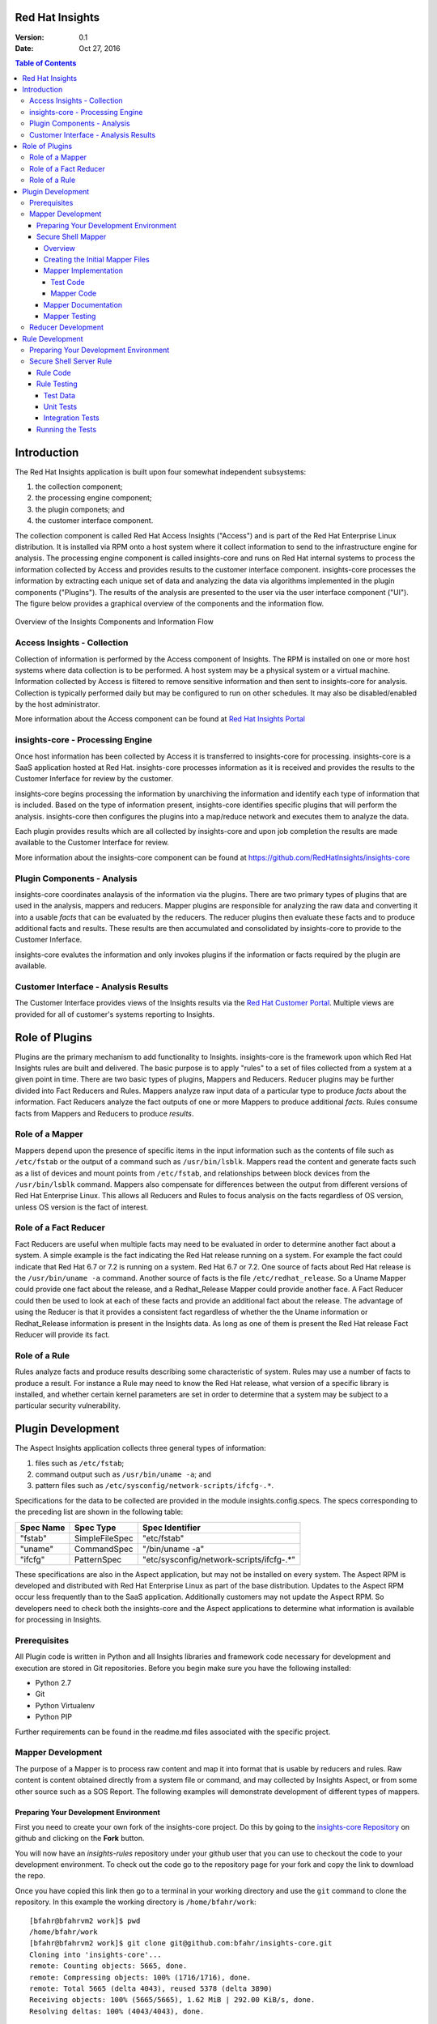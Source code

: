 ################
Red Hat Insights
################

:Version: 0.1
:Date: Oct 27, 2016

.. contents:: Table of Contents
    :depth: 6

############
Introduction
############

The Red Hat Insights application is built upon four somewhat independent
subsystems:

#. the collection component;
#. the processing engine component;
#. the plugin componets; and
#. the customer interface component.

The collection component is called Red Hat Access Insights ("Access") and is part
of the
Red Hat Enterprise Linux distribution.  It is installed via RPM onto a host
system where it collect information to send to the infrastructure engine for
analysis.  The processing engine component is called insights-core and runs on Red Hat
internal systems to process the information collected by Access and provides
results to the customer interface component.  insights-core processes the information
by extracting each unique set of data and analyzing the data via algorithms
implemented in the plugin components ("Plugins").  The results of the analysis
are presented to the user via the user interface component ("UI").  The figure
below provides a graphical overview of the components and the information flow.

.. figure:: insights_overview.png
   :alt: Insights Overview

Overview of the Insights Components and Information Flow

****************************
Access Insights - Collection
****************************

Collection of information is performed by the Access component of Insights.
The RPM is installed on one or more host systems where data collection is to
be performed. A host system may be a physical system or a virtual machine.
Information collected by Access is filtered to remove sensitive information
and then sent to insights-core for analysis.  Collection is typically performed
daily but may be configured to run on other schedules.  It may also be
disabled/enabled by the host administrator.

.. todo:: TODO: Include info about archives for Satellite and virtual machines.

.. todo:: TODO: Include info about types of data collected, for example the spec
   types such as command spec, filespec, etc.

More information about the
Access component can be found at `Red Hat Insights Portal`_

*********************************
insights-core - Processing Engine
*********************************

Once host information has been collected by Access it is transferred to
insights-core for processing.  insights-core is a SaaS application hosted at Red Hat.
insights-core processes information as it is received and provides the results
to the Customer Inferface for review by the customer.

insights-core begins processing the information by unarchiving the information
and identify each type of information that is included.  Based on the
type of information present, insights-core identifies specific plugins that
will perform the analysis. insights-core then configures the plugins into a
map/reduce network and executes them to analyze the data.

Each plugin provides results which are all collected by insights-core and
upon job completion the results are made available to the Customer
Interface for review.

More information about the insights-core component can be found at
https://github.com/RedHatInsights/insights-core

****************************
Plugin Components - Analysis
****************************

insights-core coordinates analaysis of the information via the plugins. There
are two primary types of plugins that are used in the analysis, mappers
and reducers.  Mapper plugins are responsible for analyzing the raw data
and converting it into a usable *facts* that can be evaluated by the
reducers.  The reducer plugins then evaluate these facts and to produce
additional facts and results.  These results are then accumulated and
consolidated by insights-core to provide to the Customer Inferface.

insights-core evalutes the information and only invokes plugins if the
information or facts required by the plugin are available.

*************************************
Customer Interface - Analysis Results
*************************************

The Customer Interface provides views of the Insights results via the
`Red Hat Customer Portal`_. Multiple views are provided for all
of customer's systems reporting to Insights.


###############
Role of Plugins
###############

Plugins are the primary mechanism to add functionality to Insights.
insights-core is the framework upon which Red Hat Insights rules are built and
delivered.  The basic purpose is to apply "rules" to a set of files collected
from a system at a given point in time. There are two basic types of plugins,
Mappers and Reducers.  Reducer plugins may be further divided into Fact
Reducers and Rules.  Mappers analyze raw input data of a particular type
to produce *facts* about the information.  Fact Reducers analyze the
fact outputs of one or more Mappers to produce additional *facts*.
Rules consume facts from Mappers and Reducers to produce *results*.

****************
Role of a Mapper
****************

Mappers depend upon the presence of specific items in the input
information such as the contents of file such as ``/etc/fstab`` or
the output of a command such as ``/usr/bin/lsblk``.  Mappers read
the content and generate facts such as a list of devices and
mount points from ``/etc/fstab``, and relationships between
block devices from the ``/usr/bin/lsblk`` command. Mappers
also compensate for differences between the output from
different versions of Red Hat Enterprise Linux.  This allows
all Reducers and Rules to focus analysis on the facts regardless
of OS version, unless OS version is the fact of interest.

**********************
Role of a Fact Reducer
**********************

Fact Reducers are useful when multiple facts may need to be evaluated
in order to determine another fact about a system.  A simple example is
the fact indicating the Red Hat release running on a system. For example
the fact could indicate that Red Hat 6.7 or 7.2 is running on a system.
Red Hat 6.7 or 7.2. One
source of facts about Red Hat release is the ``/usr/bin/uname -a``
command.  Another source of facts is the file ``/etc/redhat_release``.
So a Uname Mapper could provide one fact about the release, and a
Redhat_Release Mapper could provide another face.  A Fact Reducer
could then be used to look at each of these facts and provide
an additional fact about the release.  The advantage of using
the Reducer is that it provides a consistent fact regardless of
whether the the Uname information or Redhat_Release information
is present in the Insights data.  As long as one of them is present
the Red Hat release Fact Reducer will provide its fact.

**************
Role of a Rule
**************

Rules analyze facts and produce results describing some
characteristic of system.  Rules may use a number of facts
to produce a result.  For instance a Rule may need to know
the Red Hat release, what version of a specific library is
installed,
and whether certain kernel parameters are set in order to determine
that a system may be subject to a particular security vulnerability.

##################
Plugin Development
##################

The Aspect Insights application collects three general types of
information:

1. files such as ``/etc/fstab``;
2. command output such as ``/usr/bin/uname -a``; and
3. pattern files such as ``/etc/sysconfig/network-scripts/ifcfg-.*``.

Specifications for the data to be collected are provided in the module
insights.config.specs.  The specs corresponding to the preceding list
are shown in the following table:

=========  ==============  ========================================
Spec Name  Spec Type       Spec Identifier
=========  ==============  ========================================
"fstab"    SimpleFileSpec  "etc/fstab"
"uname"    CommandSpec     "/bin/uname -a"
"ifcfg"    PatternSpec     "etc/sysconfig/network-scripts/ifcfg-.*"
=========  ==============  ========================================

These specifications are also in the Aspect application, but may not
be installed on every system.  The Aspect RPM is developed and
distributed with Red Hat Enterprise Linux as part of the base distribution.
Updates to the Aspect RPM occur less frequently than to the SaaS application.
Additionally customers may not update the Aspect RPM. So developers need to
check both the insights-core and the Aspect applications to determine what information
is available for processing in Insights.

*************
Prerequisites
*************

All Plugin code is written in Python and all Insights libraries
and framework code necessary for development and execution are
stored in Git repositories.  Before you begin make sure you have
the following installed:

* Python 2.7
* Git
* Python Virtualenv
* Python PIP

Further requirements can be found in the readme.md files associated with the
specific project.

******************
Mapper Development
******************

The purpose of a Mapper is to process raw content and map it
into format that is usable by reducers and rules.  Raw content
is content obtained directly from a system file or command, and
may collected by Insights Aspect, or from some other source such
as a SOS Report.  The following examples will demonstrate development of
different types of mappers.

Preparing Your Development Environment
======================================

First you need to create your own fork of the insights-core project.  Do this by
going to the `insights-core Repository`_ on github and clicking on the
**Fork** button.

You will now have an *insights-rules* repository under your github user that
you can use to checkout the code to your development environment.  To check
out the code go to the repository page for your fork and copy the link to
download the repo.

Once you have copied this link then go to a terminal in your working directory
and use the ``git`` command to clone the repository.  In this example the
working directory is ``/home/bfahr/work``::

    [bfahr@bfahrvm2 work]$ pwd
    /home/bfahr/work
    [bfahr@bfahrvm2 work]$ git clone git@github.com:bfahr/insights-core.git
    Cloning into 'insights-core'...
    remote: Counting objects: 5665, done.
    remote: Compressing objects: 100% (1716/1716), done.
    remote: Total 5665 (delta 4043), reused 5378 (delta 3890)
    Receiving objects: 100% (5665/5665), 1.62 MiB | 292.00 KiB/s, done.
    Resolving deltas: 100% (4043/4043), done.

Next you need to follow the steps documented in the file ``insights-core/readme.md``
to create a virtual environment and set it up for development::

    [bfahr@bfahrvm2 work]$ cd insights-core
    [bfahr@bfahrvm2 insights-core]$ virtualenv .
    New python executable in ./bin/python
    Installing Setuptools..................................................done.
    Installing Pip....................................................done.
    [bfahr@bfahrvm2 insights-core]$ source bin/activate
    (insights-core)[bfahr@bfahrvm2 insights-core]$ pip install -e .[develop]

Once these steps have been completed you will have a complete development
environment for mappers and reducers.  You can confirm that everything is setup
correctly by running the tests, ``py.test``.  Your results should look
something like this::

    (insights-core)[bfahr@bfahrvm2 insights-core]$ py.test
    ======================== test session starts =============================
    platform linux2 -- Python 2.7.5, pytest-3.0.3, py-1.4.31, pluggy-0.4.0
    rootdir: /home/bfahr/work/insights-core, inifile: setup.cfg
    plugins: cov-2.4.0
    collected 414 items

    insights/console/tests/test_package_installed_package.py ......
    [leaving out a long list of test names]
    insights/web/tests/test_urls.py .
    ====================== short test summary info ===========================
    XFAIL insights/mappers/tests/test_installed_rpms.py::test_max_min_kernel
      Incorrect implementation

    =============== 413 passed, 1 xfailed in 3.81 seconds ====================

Your development environment is now ready to begin development and you may move
on to the next section.  If you had problems with any of these steps then
double check that you have completed all of the steps in order and if it still
doesn't work, open a `Github issue <https://github.com/RedHatInsights/insights-core/issues/new>`_.

Secure Shell Mapper
===================

Overview
--------

Secure Shell or ``ssh`` ("SSH") is a commonly used tool to access and interact
with remote systems.  SSH server is configured on a system using the
``/etc/sshd_conf`` file.  Red Hat Enterprise Linux utilizes OpenSSH and the
documentation for the ``/etc/sshd_conf`` file is located
`here <http://man.openbsd.org/sshd_config>`_.

.. _sample-sshd-input:

Here is a portion of the configuration file showing the syntax::

    #	$OpenBSD: sshd_config,v 1.93 2014/01/10 05:59:19 djm Exp $

    Port 22
    #AddressFamily any
    ListenAddress 10.110.0.1
    #ListenAddress ::

    # The default requires explicit activation of protocol 1
    #Protocol 2

Many lines begin with a ``#`` indicating comments, and blank lines are used
to aid readability.  The important lines have a configuration keyword followed
by space and then a configuration value.  So in the mapper we want to make sure
we capture the important lines and ignore the comments and blank lines.

Creating the Initial Mapper Files
---------------------------------

First we need to create the mapper file.  Mapper files are implemented in modules.
The module should be limited to one type of applications.  In this case we are
working with ``ssh`` applications so we will create an ``ssh`` module.  Create
the module file ``insights/mappers/ssh.py`` in the mappers directory::

    $ touch insights/mappers/ssh.py

Now edit the file and create the mapper skeleton:

.. code-block:: python
    :linenos:

    from .. import Mapper, mapper


    @mapper('sshd_config')
    class SshDConfig(Mapper):

        def parse_content(content):
            pass

We start by importing the ``Mapper`` class and the ``mapper`` decorator.  Our
mapper will inherit from the ``Mapper`` class and it will be associated with
the ``sshd_config`` input data using the ``mapper`` decorator. Finally we
need to implement the ``parse_content`` subroutine which is required to parse
store the input data in our class.  The base class ``Mapper`` implements a
constructor that will invoke our ``parse_content`` method when the class
is created.

.. note:: The ``from .. import`` here is equivalent to
       ``from insights.mappers import`` and is implemented by some *magic*
       code elsewhere to help minimize changes to all mappers if the project
       name changes.

Next we'll create the mapper test file ``insights/mappers/tests/test_ssh.py``
as a skeleton that will aid in the mapper development process:

.. code-block:: python
    :linenos:

    from insights.mappers.ssh import SshDConfig


    def test_sshd_config():
        pass

Once you have created and saved both of these files and we'll run the test
to make sure everything is setup correctly:

.. code-block:: bash
    :linenos:

    (insights-core)[bfahr@bfahrvm2 insights-core]$ py.test -k test_ssh
    ================== test session starts ========================
    platform linux2 -- Python 2.7.5, pytest-3.0.3, py-1.4.31, pluggy-0.4.0
    rootdir: /home/bfahr/work/insights-core, inifile: setup.cfg
    plugins: cov-2.4.0
    collected 415 items
    
    insights/mappers/tests/test_ssh.py .
    
    ================== 414 tests deselected =======================
    ========= 1 passed, 414 deselected in 0.46 seconds ============
    
When you invoke ``py.test`` with the ``-k`` option it will only run tests
which match the filter, in this case tests that match *test_ssh*.  So our
test passed as expected.

.. hint:: You may sometimes see a message that ``py.test`` cannot be found,
       or see some other related message that doesn't make sense. The first
       think to check is that you have activated your virtual environment by
       executing the command ``source bin/activate`` from the root directory
       of your project.  You prompt should change to include ``(insights-core)`` if
       your virtual enviroment is activated. You can deactivate the virtual
       environment by typing ``deactivate``. You can find more information
       about virtual environments here: 
       http://docs.python-guide.org/en/latest/dev/virtualenvs/

Mapper Implementation
---------------------

Typically mapper and reducer development is driven by rules that need facts
generated by the mappers and redcucers.  Regardless of the specific
requirements, it is important (1) to implement basic functionality by getting
the raw data into a usable format, and (2) to not overdo the implementation
because we can't anticipate every use of the mapper output.  In our example
we will eventually be implementing the rules that will warn us about systems
that are not configured properly. Initially
our mapper implementation will parsing the input data into
key/value pairs.  We may later discover that we can optimize rules by moving
duplicate or complex processing into the mapper.

Test Code
^^^^^^^^^

Referring back to our :ref:`sample SSHD input <sample-sshd-input>` we will
start by creating a test for the output that we want from our mapper:

.. code-block:: python
   :linenos:

   from insights.mappers.ssh import SshDConfig
   from insights.tests import context_wrap

   SSHD_CONFIG_INPUT = """
   #	$OpenBSD: sshd_config,v 1.93 2014/01/10 05:59:19 djm Exp $

   Port 22
   #AddressFamily any
   ListenAddress 10.110.0.1
   Port 22
   ListenAddress 10.110.1.1
   #ListenAddress ::

   # The default requires explicit activation of protocol 1
   #Protocol 2
   Protocol 1
   """.strip()


   def test_sshd_config():
       sshd_config = SshDConfig(context_wrap(SSHD_CONFIG_INPUT))
       assert sshd_config is not None
       assert 'Port' in sshd_config
       assert 'PORT' in sshd_config
       assert sshd_config['port'] == ['22', '22']
       assert 'ListenAddress' in sshd_config
       assert sshd_config['ListenAddress'] == ['10.110.0.1', '10.110.0.1']
       assert sshd_config['Protocol'] == ['1']
       assert 'AddressFamily' not in sshd_config
       ports = [l for l in sshd_config if l.keyword == 'Port']
       assert len(ports) == 2
       assert ports[0].value == '22'


First we added an import for the helper function ``context_wrap`` which we'll
use to put our input data into a ``Context`` object to pass to our class
constructor:

.. code-block:: python
   :linenos:
   :emphasize-lines: 2

   from insights.mappers.ssh import SshDConfig
   from insights.tests import context_wrap

Next we include the sample data that will be used for the test.  Use of the
``strip()`` function ensures that all whitespace at the beginning and end
of the data are removed:

.. code-block:: python
   :linenos:
   :lineno-start: 4

   SSHD_CONFIG_INPUT = """
   #	$OpenBSD: sshd_config,v 1.93 2014/01/10 05:59:19 djm Exp $

   Port 22
   #AddressFamily any
   ListenAddress 10.110.0.1
   Port 22
   ListenAddress 10.110.1.1
   #ListenAddress ::

   # The default requires explicit activation of protocol 1
   #Protocol 2
   Protocol 1
   """.strip()

Next, to the body of the test, we add code to create an instance of our
mapper class:


.. code-block:: python
   :linenos:
   :lineno-start: 31
   :emphasize-lines: 2

   def test_sshd_config():
       sshd_config = SshDConfig(context_wrap(SSHD_CONFIG_INPUT))


Finally we add our tests using the attributes that we want to be able to
access in our rules.  First a assumptions about the data:

#. some keywords may be present more than once in the config file
#. we want to access keywords in a case insensitive way
#. order of the keywords matter
#. we are not trying to validate the configration file so we won't parse the
   values or analyze sequence of keywords

Now here are the tests:

.. code-block:: python
   :linenos:
   :lineno-start: 33

       assert sshd_config is not None
       assert 'Port' in sshd_config
       assert 'PORT' in sshd_config
       assert sshd_config['port'] == ['22', '22']
       assert 'ListenAddress' in sshd_config
       assert sshd_config['ListenAddress'] == ['10.110.0.1', '10.110.0.1']
       assert sshd_config['Protocol'] == ['1']
       assert 'AddressFamily' not in sshd_config
       ports = [l for l in sshd_config if l.keyword == 'Port']
       assert len(ports) == 2
       assert ports[0].value == '22'

Our tests assume that we want to know whether a particular keyword is present,
regardless of character case used in the keyword, and we want to know the
values of the keyword if present. We don't want
our rules to have to assume any particular case of characters in keywords
so we can make it easy by performing case insensitive compares and assuming
all lowercase for access.  This may not always work, but in this example
it is a safe assumption.

Mapper Code
^^^^^^^^^^^

The subroutine ``parse_content`` is responsible for parsing the input data and
storing the results in class attributes.  You may choose the attributes that
are necessary for your mapper, there are no requirements to use specific names
or types.  Some general recommendations for mapper class implementation are:

* Choose attributes that make sense for use by actual rules, or how you
  anticipate rules to use the information. If rules need to iterate over
  the information then a ``list`` might be best, or if rules could access
  via keywords then ``dict`` might be better.
* Choose attribute types that are not so complex they cannot be easily
  understood or serialized.  Unless you know you need something complex
  keep it simple.
* Use the ``@property`` decorator to create readonly getters and simplify
  access to information.

Now we need to implement the mapper that will satisify our tests.

.. code-block:: python
   :linenos:

    from collections import namedtuple
    from .. import Mapper, mapper, get_active_lines


    @mapper('sshd_config')
    class SshDConfig(Mapper):

        KeyValue = namedtuple('KeyValue', ['keyword', 'value', 'kw_lower'])

        def parse_content(self, content):
            self.lines = []
            for line in get_active_lines(content):
                kw, val = line.split(None, 1)
                self.lines.append(self.KeyValue(kw.strip(), val.strip(), kw.lower().strip()))
            self.keywords = set([k.kw_lower for k in self.lines])

        def __contains__(self, keyword):
            return keyword.lower() in self.keywords

        def __iter__(self):
            for line in self.lines:
                yield line

        def __getitem__(self, keyword):
            kw = keyword.lower()
            if kw in self.keywords:
                return [kv.value for kv in self.lines if kv.kw_lower == kw]

We added an imports to our skeleton to utilize ``get_active_lines()`` and
``namedtuples``. ``get_active_lines()`` is one of the many helper methods
that you can find in ``insights/mappers/__init__.py``, ``insights/core/__init__.py``,
and ``insights/util/__init__.py``.  ``get_active_lines()`` will remove all
blank lines and comments from the input which simplifies your mappers
parsing logic.

.. code-block:: python
   :linenos:

    from collections import namedtuple
    from .. import Mapper, mapper, get_active_lines

We can use ``namedtuples`` to help simplify access to the information we
are storing in our mapper by creating a namedtuple with the named attributes
``keyword``, ``value``, and ``kw_lower`` where *kw_lower* is the lowercase
version of the *keyword*.

.. code-block:: python
   :linenos:
   :lineno-start: 8

        KeyValue = namedtuple('KeyValue', ['keyword', 'value', 'kw_lower'])

In this particular mapper we have chosen to store all lines (``self.lines``)
as ``KeyValue`` named tuples since we don't know what future rules might.
We are also storing the ``set`` of lowercase keywords (``self.keywords``)
to make it easier to
determine if a keyword is present in the data.  The values are left
unparsed as we don't know how a rule might need to evaluate them.

.. code-block:: python
   :linenos:
   :lineno-start: 10

        def parse_content(self, content):
            self.lines = []
            for line in get_active_lines(content):
                kw, val = line.split(None, 1)
                self.lines.append(self.KeyValue(kw.strip(), val.strip(), kw.lower().strip()))
            self.keywords = set([k.kw_lower for k in self.lines])

Finally we implement some "dunder" methods to simplify use of the class.
``__contains__`` enables the ``in`` operator for keyword checking.  
``__iter__`` enables iteration over the contents of ``self.lines``. And
``__getitem__`` enables access to all values of a keyword.

.. code-block:: python
   :linenos:
   :lineno-start: 17

        def __contains__(self, keyword):
            return keyword.lower() in self.keywords

        def __iter__(self):
            for line in self.lines:
                yield line

        def __getitem__(self, keyword):
            kw = keyword.lower()
            if kw in self.keywords:
                return [kv.value for kv in self.lines if kv.kw_lower == kw]

We now have a complete implementation of our mapper.  It could certainly
perform further analysis of the data and more methods for access, but
it is better keep the mapper simple in the beginning.  Once it is in
use by rules it will be easy to add functionality to the mapper to
allow simplification of the rules.

Mapper Documentation
--------------------

The last step to complete implementation of our mapper is to create
the documentation.  The guidelines and examples for mapper documentation is
provided in the section :doc:`docs_guidelines`.

The following shows our completed mapper including documentation.

.. code-block:: python
   :linenos:

   """
   ssh - Files for configuration of `ssh`
   ======================================

   The ``ssh`` module provides parsing for the ``sshd_config``
   file.  The ``SshDConfig`` class implements the parsing and
   provides a ``list`` of all configuration lines present in
   the file.

   Sample input is provided in the *Examples*.

   Examples:
       >>> sshd_config_input = '''
       ... #	$OpenBSD: sshd_config,v 1.93 2014/01/10 05:59:19 djm Exp $
       ...
       ... Port 22
       ... #AddressFamily any
       ... ListenAddress 10.110.0.1
       ... Port 22
       ... ListenAddress 10.110.1.1
       ... #ListenAddress ::
       ...
       ... # The default requires explicit activation of protocol 1
       ... #Protocol 2
       ... Protocol 1
       ... '''.strip()
       >>> from insights.tests import context_wrap
       >>> shared = {SshDConfig: SshDConfig(context_wrap(sshd_config_input))}
       >>> sshd_config = shared[SshDConfig]
       >>> 'Port' in sshd_config
       True
       >>> 'PORT' in sshd_config
       True
       >>> 'AddressFamily' in sshd_config
       False
       >>> sshd_config['port']
       ['22', '22']
       >>> sshd_config['Protocol']
       ['1']
       >>> [line for line in sshd_config if line.keyword == 'Port']
       [KeyValue(keyword='Port', value='22', kw_lower='port'), KeyValue(keyword='Port', value='22', kw_lower='port')]
       >>> sshd_config.last('ListenAddress')
       '10.110.1.1'
   """
   from collections import namedtuple
   from .. import Mapper, mapper, get_active_lines


   @mapper('sshd_config')
   class SshDConfig(Mapper):
       """Parsing for ``sshd_config`` file.

       Attributes:
           lines (list): List of `KeyValue` namedtupules for each line in
               the configuration file.
           keywords (set): Set of keywords present in the configuration
               file, each keyword has been converted to lowercase.
       """

       KeyValue = namedtuple('KeyValue', ['keyword', 'value', 'kw_lower'])
       """namedtuple: Represent name value pair as a namedtuple with case ."""

       def parse_content(self, content):
           self.lines = []
           for line in get_active_lines(content):
               kw, val = line.split(None, 1)
               self.lines.append(self.KeyValue(kw.strip(), val.strip(), kw.lower().strip()))
           self.keywords = set([k.kw_lower for k in self.lines])

       def __contains__(self, keyword):
           return keyword.lower() in self.keywords

       def __iter__(self):
           for line in self.lines:
               yield line

       def __getitem__(self, keyword):
           kw = keyword.lower()
           if kw in self.keywords:
               return [kv.value for kv in self.lines if kv.kw_lower == kw]

       def last(self, keyword):
           """str: Returns the value of the last keyword found in config."""
           entries = self.__getitem__(keyword)
           if entries:
               return entries[-1]


   if __name__ == '__main__':
       import doctest
       doctest.testmod()

Mapper Testing
--------------

It is important that we ensure our tests will run successfully after any change
to our mapper. We are able to do that in two ways, first by running ``doctest``
to test our *Examples* section of the ``ssh`` module, and second by running
``pytest``.

``doctest`` is implemented by including the following lines in our module::

   if __name__ == '__main__':
       import doctest
       doctest.testmod()

To execute the ``doctest`` use the following command::

    $ python -m insights.mappers.ssh

If no errors are displayed then ``doctest`` was successful. To run
``pytest`` on just the ``ssh`` mapper execute the following command::

    $ py.test -k test_ssh

You should also run all tests by executing the following command::

    $ py.test

Once your tests all run successfully your mapper is complete.

*******************
Reducer Development
*******************

TODO: write this section

################
Rule Development
################

The purpose of a rule is to evaluate various facts and determine one or more
results about a system.  For our example rule we are interested in knowing
whether a system with ``sshd`` is configured according to the following
guidelines::

    # Password based logins are disabled - only public key based logins are allowed.
    AuthenticationMethods publickey

    # LogLevel VERBOSE logs user's key fingerprint on login. Needed to have
    # a clear audit track of which key was using to log in.
    LogLevel VERBOSE

    # Root login is not allowed for auditing reasons. This is because it's
    # difficult to track which process belongs to which root user:
    PermitRootLogin No

    # Use only protocol 2 which is the default.  1 should not be listed
    # Protocol 2

We also want to know what version of OpenSSH we are running if we find any problems.

**************************************
Preparing Your Development Environment
**************************************

The following instructions assume that you have a insights-core development
environment setup and working, and that your rules root dir and insights-core
root dir a subdirs of the same root dir.  First you will need to run
a command that is in your insights-core environment to create a new rules
development developmentdirectory.  The following commands will create a new
``myrules`` project for development of your new rule.  Make sure
you start with your virtual environment set to the insights-core project::

    $ cd insights-core
    $ source bin/activate
    (insights-core) $ cd ..
    (insights-core) $ mkdir myrules
    (insights-core) $ cd myrules
    (insights-core) $ insights-core-scaffold myrules
    (insights-core) $ ls -R
    .:
    conftest.py  myrules  readme.md  setup.cfg  setup.py
    
    ./myrules:
    __init__.py  plugins  tests
    
    ./myrules/plugins:
    __init__.py
    
    ./myrules/tests:
    __init__.py  integration.py

Next you need to bootstrap your development environment to create
a new virtual environment and install all required libraries::

    (insights-core) $ deactivate
    $ python setup.py bootstrap
    running bootstrap
    New python executable in /home/bfahr/work/insights/myrules/bin/python2
    Also creating executable in /home/bfahr/work/insights/myrules/bin/python
    Installing setuptools, pip, wheel...done.
    Obtaining file:///home/bfahr/work/insights/myrules
    Collecting insights-core (from Myrules==0.0.1)
    Collecting coverage (from Myrules==0.0.1)
    Collecting pytest (from Myrules==0.0.1)
      Using cached pytest-3.0.3-py2.py3-none-any.whl
    Collecting pytest-cov (from Myrules==0.0.1)
      Using cached pytest_cov-2.4.0-py2.py3-none-any.whl
    Collecting py>=1.4.29 (from pytest->Myrules==0.0.1)
      Using cached py-1.4.31-py2.py3-none-any.whl
    Installing collected packages: insights-core, coverage, py, pytest, pytest-cov, Myrules
      Running setup.py develop for Myrules
    Successfully installed Myrules coverage-4.2 insights-core-0.3.5 py-1.4.31 pytest-3.0.3 pytest-cov-2.4.0

The last step in setting up your virtual environment is to enable
your virtual environment and install your local development copy of
the insights-core project::

    $ source bin/activate
    (myrules) $ pip install -e ../insights-core/
    Obtaining file:///home/bfahr/work/insights/insights-core
    Collecting pyyaml (from insights-core==1.13.0)
    Installing collected packages: pyyaml, insights-core
      Found existing installation: insights-core 0.3.5
        Uninstalling insights-core-0.3.5:
          Successfully uninstalled insights-core-0.3.5
      Running setup.py develop for insights-core
    Successfully installed insights-core pyyaml-3.12

You are now ready to being writing your rule.

************************
Secure Shell Server Rule
************************

Rule Code
=========

First we need to create a template rule file.  It is recommendated that
you name the file based the results it produces.  Since we are looking
at sshd security we will name the file ``myrules/plugins/sshd_secure.py``.
Notice that the file is located in the ``myrules/plugins`` subdirectory
of your project::

    (myrules) $ touch myrules/plugins/sshd_secure.py

Here's the basic contents of the rule file:

.. code-block:: python
   :linenos:

   from insights.core.plugins import make_response, reducer
   from insights.mappers.ssh import SshDConfig

   ERROR_KEY = "SSHD_SECURE"


   @reducer(requires=[SshDConfig])
   def report(local, shared):
       sshd_config = shared[SshDConfig]
       """
       1. Evalute config file facts
       2. Evaluate version facts
       """
       if results_found:
           return make_response(ERROR_KEY, results=the_results)

First we import the insights-core methods ``make_response()`` for creating
a response and ``reducer()`` to decorate our rule method so that it
will be invoked by insights-core with the appropriate mapper information.
Then we import the mappers that provide the facts we need.

.. code-block:: python
   :linenos:

   from insights.core.plugins import make_response, reducer
   from insights.mappers.ssh import SshDConfig

Next we define a unique error key string, ``ERROR_KEY`` that will be
collected by insights-core when our rule is executed, and provided in the results for
all rules.  This string must be unique among all of your rules, or
the last rule to execute will overwrite any results from other rules
with the same key.

.. code-block:: python
   :linenos:
   :lineno-start: 4

   ERROR_KEY = "SSHD_SECURE"

The ``@reducer()`` decorator is used to mark the rule method that will be
invoked by insights-core.  Arguments to ``@reducer()`` are listed in the
following table.

========  =======  ==================================================
Arg Name  Type     Description
========  =======  ==================================================
required  list     List of required shared mappers, it may include
                   an embedded list meaning any one in the list is
                   sufficient.
optional  list     List of options shared mappers.
cluster   boolean  Flag indicating whether this reducer handles
                   Satellite clusters.
========  =======  ==================================================

Our rule requires one shared mapper ``SshDConfig``.  We will add a
requirement to obtain facts about installed RPMs in the final code.

.. code-block:: python
   :linenos:
   :lineno-start: 7

   @reducer(requires=[SshDConfig])

The name of our
rule method is ``report``, but the name may be any valid method name.
The purpose of the method is to access the mapper facts stored
in ``shared[SshDConfig]``, evaluate the facts.  If any results
are found in the evaluation then a response is created with the
``ERROR_KEY`` and any data that you want to be associated with
the results.  This data is made available in the customer interface
or results output.  You may use zero or more named arguments to
provide the data to ``make_response``.  You should use meaningful
argument names as it helps in understanding of the results.

.. code-block:: python
   :linenos:
   :lineno-start: 8

   def report(local, shared):
       sshd_config = shared[SshDConfig]
       """
       1. Evalute config file facts
       2. Evaluate version facts
       """
       if results_found:
           return make_response(ERROR_KEY, results=the_results)

In order to perform the evaluation we need the facts for ``sshd_config``
and for the OpenSSH version.  The ``SshDConfig`` mapper we developed
will provide
the facts for ``sshd_config`` and we can use another mapper,
``InstalledRpms`` to help us determine facts about installed software.

Here is our updated rule with check for the configuration options and
the software version:

.. code-block:: python
   :linenos:

   from insights.core.plugins import make_response, reducer
   from insights.mappers.ssh import SshDConfig
   from insights.mappers.installed_rpms import InstalledRpms

   ERROR_KEY = "SSHD_SECURE"


   @reducer(requires=[InstalledRpms, SshDConfig])
   def report(local, shared):
       sshd_config = shared[SshDConfig]
       errors = {}

       auth_method = sshd_config.last('AuthenticationMethods')
       if auth_method:
           if auth_method.lower() != 'publickey':
               errors['AuthenticationMethods'] = auth_method
       else:
           errors['AuthenticationMethods'] = 'default'

       log_level = sshd_config.last('LogLevel')
       if log_level:
           if log_level.lower() != 'verbose':
               errors['LogLevel'] = log_level
       else:
           errors['LogLevel'] = 'default'

       permit_root = sshd_config.last('PermitRootLogin')
       if permit_root:
           if permit_root.lower() != 'no':
               errors['PermitRootLogin'] = permit_root
       else:
           errors['PermitRootLogin'] = 'default'

       # Default Protocol is 2
       protocol = sshd_config.last('Protocol')
       if protocol:
           if protocol.lower() != '2':
               errors['Protocol'] = protocol

       if errors:
           openssh_version = shared[InstalledRpms].get_max('openssh')
           return make_response(ERROR_KEY, errors=errors, openssh=openssh_version.package)

This rules code implements the checking of the four configuration values
``AuthenticationMethods``, ``LogLevel``, ``PermitRootLogin``, and ``Protocol``,
and returns any errors found using ``make_response`` in the return. Also,
if errors are found, the ``InstalledRpms`` mapper facts are queried to determine
the version of `OpenSSH` installed and that value is also returned.  If
no values are found then an implicit ``None`` is returned.

Rule Testing
============

Testing is an important aspect of rule development and it helps ensure
accurate rule logic.  There are generally two types of testing to be
performed on rules, unit and integration testing.  If rule logic is
divided among multiple methods then unit tests should be written to
test the methods.  If there is only one method then unit tests may
not be necessary.  Integration tests are necessary to test the rule
in a simulated insights-core environment.  This will be easier to understand
by viewing the test code:

.. code-block:: python
   :linenos:

   from myrules.plugins import sshd_secure
   from insights.tests import InputData, archive_provider, context_wrap
   from insights.core.plugins import make_response
   # The following imports are not necessary for integration tests
   from insights.mappers.ssh import SshDConfig
   from insights.mappers.installed_rpms import InstalledRpms

   OPENSSH_RPM = """
   openssh-6.6.1p1-31.el7.x86_64
   openssh-6.5.1p1-31.el7.x86_64
   """.strip()

   EXPECTED_OPENSSH = "openssh-6.6.1p1-31.el7"

   GOOD_CONFIG = """
   AuthenticationMethods publickey
   LogLevel VERBOSE
   PermitRootLogin No
   # Protocol 2
   """.strip()

   BAD_CONFIG = """
   AuthenticationMethods badkey
   LogLevel normal
   PermitRootLogin Yes
   Protocol 1
   """.strip()

   DEFAULT_CONFIG = """
   # All default config values
   """.strip()


   def test_sshd_secure():
       """This is not really necessary since it duplicates the testing
       performed in the integration tests. But sometimes it is useful
       when debugging a rule. It is useful if you have modules in your
       rules that need to be tested.
       """
       local = {}
       shared = {}
       shared[SshDConfig] = SshDConfig(context_wrap(BAD_CONFIG))
       shared[InstalledRpms] = InstalledRpms(context_wrap(OPENSSH_RPM))
       result = sshd_secure.report(local, shared)
       errors = {
           'AuthenticationMethods': 'badkey',
           'LogLevel': 'normal',
           'PermitRootLogin': 'Yes',
           'Protocol': '1'
       }
       expected = make_response(sshd_secure.ERROR_KEY,
                                errors=errors,
                                openssh=EXPECTED_OPENSSH)
       assert result == expected


   @archive_provider(sshd_secure)
   def integration_tests():
       input_data = InputData(name="GOOD_CONFIG")
       input_data.add("sshd_config", GOOD_CONFIG)
       input_data.add("installed-rpms", OPENSSH_RPM)
       yield input_data, []

       input_data = InputData(name="BAD_CONFIG")
       input_data.add("sshd_config", BAD_CONFIG)
       input_data.add("installed-rpms", OPENSSH_RPM)
       errors = {
           'AuthenticationMethods': 'badkey',
           'LogLevel': 'normal',
           'PermitRootLogin': 'Yes',
           'Protocol': '1'
       }
       expected = make_response(sshd_secure.ERROR_KEY,
                                errors=errors,
                                openssh=EXPECTED_OPENSSH)
       yield input_data, [expected]

       input_data = InputData(name="DEFAULT_CONFIG")
       input_data.add("sshd_config", DEFAULT_CONFIG)
       input_data.add("installed-rpms", OPENSSH_RPM)
       errors = {
           'AuthenticationMethods': 'default',
           'LogLevel': 'default',
           'PermitRootLogin': 'default'
       }
       expected = make_response(sshd_secure.ERROR_KEY,
                                errors=errors,
                                openssh=EXPECTED_OPENSSH)
       yield input_data, [expected]

Test Data
---------

Data utilized for all tests is defined in the test module.  In this
case we will use an OpenSSH RPM version that is present in RHEL 7.2,
``OPENSSH_RPM`` and three configuration files for ``sshd_config``.
``GOOD_CONFIG`` has all of the values that we are looking for and
should not return any error results.  ``BAD_CONFIG`` has all bad
values so it should return all error results.  And ``DEFAULT_CONFIG``
has no values present so it should return errors for all values
except ``Protocol`` which defaults to the correct value.

.. code-block:: python
   :linenos:
   :lineno-start: 8

   OPENSSH_RPM = """
   openssh-6.6.1p1-31.el7.x86_64
   openssh-6.5.1p1-31.el7.x86_64
   """.strip()

   EXPECTED_OPENSSH = "openssh-6.6.1p1-31.el7"

   GOOD_CONFIG = """
   AuthenticationMethods publickey
   LogLevel VERBOSE
   PermitRootLogin No
   # Protocol 2
   """.strip()

   BAD_CONFIG = """
   AuthenticationMethods badkey
   LogLevel normal
   PermitRootLogin Yes
   Protocol 1
   """.strip()

   DEFAULT_CONFIG = """
   # All default config values
   """.strip()

Unit Tests
----------

First lets look at a unit test for our rule.  The unit test
is named ``test_sshd_secure``.  It may be named anything as long
as the name begins with ``test_`` which is what ``py.test`` looks
for to identify tests.  As with all unit tests, no framework is
provided so you must create all of the necessary structures for
your tests.  In this case we need a ``shared`` parameter which
is a ``dict`` object, and it need keys for each mapper that we
require in our rule, here ``SshDConfig`` and ``InstalledRpms``.
This looks very similar to our mapper test code except that 
we may have to support multiple mappers.  We invoke our 
rule ``ssh_secure.report`` and compare the results to the
expected results using the ``assert`` statement:

.. code-block:: python
   :linenos:
   :lineno-start: 34

   def test_sshd_secure():
       """This is not really necessary since it duplicates the testing
       performed in the integration tests. But sometimes it is useful
       when debugging a rule. It is useful if you have modules in your
       rules that need to be tested.
       """
       local = {}
       shared = {}
       shared[SshDConfig] = SshDConfig(context_wrap(BAD_CONFIG))
       shared[InstalledRpms] = InstalledRpms(context_wrap(OPENSSH_RPM))
       result = sshd_secure.report(local, shared)
       errors = {
           'AuthenticationMethods': 'badkey',
           'LogLevel': 'normal',
           'PermitRootLogin': 'Yes',
           'Protocol': '1'
       }
       expected = make_response(sshd_secure.ERROR_KEY,
                                errors=errors,
                                openssh=EXPECTED_OPENSSH)
       assert result == expected

As you will see when we review the integration tests, this code is
duplicative of the testing done there.  However, it does show how
unit tests work, and it is sometimes necessary to debug complex rules.
Because integration tests run in the framework, which is in turn run
within py.test, it's not as easy to get output for debugging purposes.
Performing these tests as unit tests removes one layer of complexity
but requires more setup code.

Integration Tests
-----------------

Integration tests are performed within the insights-core framework.  The
``InputData`` class is used to define the raw data that we want to be
present, and the framework creates an archive file to be input to
the insights-core framework so that the mappers will be invoked, and then
the rules will be invoked.  You need to create ``InputData`` objects
will all of the information that is necessary for mappers required
by your rules.  If input data is not present then mappers will not be
executed, and if your rule requires any of those mappers, your rule.

To create your integration tests you must first create a method that
does not begin with ``test_`` and decorate that method with
``@archive_provider(rule_name)`` having an argument that is your
rule module name.  Typically we name the method ``integration_tests``.

.. code-block:: python
   :linenos:
   :lineno-start: 57

   @archive_provider(sshd_secure)
   def integration_tests():

Next we create an ``InputData`` object and it is useful to provide
a ``name=test_name`` argument to the contstructor.  When you execute
integration tests, that name will show up in the results and make it
easier to debug if you have any problems. Next you add your test
inputs to the ``InputData`` object that will be used to create the
test archive. Once all of the data has been added, a ``yield``
statement provides the input data and expected results to the
``archive_provider`` to run the test.  In this particular test
case we provided all `good` data so we did not expect any results
``[]``.

.. code-block:: python
   :linenos:
   :lineno-start: 59

       input_data = InputData(name="GOOD_CONFIG")
       input_data.add("sshd_config", GOOD_CONFIG)
       input_data.add("installed-rpms", OPENSSH_RPM)
       yield input_data, []

.. note:: If your input data has a path that is significant
    to the interpretation of the data, such as
    ``/etc/sysconfig/network-scripts/ifcfg-eth0`` where there may be
    multiple ``ifcfg`` scripts, you'll need to add the path as well.
    For example::

        input_data.add("ifcfg",
                       IFCFG_ETH0,
                       path="etc/sysconfig/network-scripts/ifcfg-eth0")
        input_data.add("ifcfg",
                       IFCFG_ETH1,
                       path="etc/sysconfig/network-scripts/ifcfg-eth1")

In the second test case we are using `bad` input data so we have to
also provide the errors that we expect our rule to return to the
framework.  The expected results are in the same format that we
create the return value in ``ssh_secure.report``.

.. code-block:: python
   :linenos:
   :lineno-start: 64

       input_data = InputData(name="BAD_CONFIG")
       input_data.add("sshd_config", BAD_CONFIG)
       input_data.add("installed-rpms", OPENSSH_RPM)
       errors = {
           'AuthenticationMethods': 'badkey',
           'LogLevel': 'normal',
           'PermitRootLogin': 'Yes',
           'Protocol': '1'
       }
       expected = make_response(sshd_secure.ERROR_KEY,
                                errors=errors,
                                openssh=EXPECTED_OPENSSH)
       yield input_data, [expected]

Running the Tests
=================

We execute these tests by moving to the root directory of our rules
project, ensuring that our virtual environment is active, and running
``py.test``::

    (myrules) $ py.test
    ================== test session starts =======================
    platform linux2 -- Python 2.7.12, pytest-3.0.3, py-1.4.31, pluggy-0.4.0
    rootdir: /home/bfahr/work/insights/myrules, inifile: setup.cfg
    plugins: cov-2.4.0
    collected 4 items
    
    myrules/tests/integration.py ...
    myrules/tests/test_sshd_secure.py .
    
    ================ 4 passed in 0.02 seconds ===================
    
If any tests fail you can use the following ``py.test`` ``-s -v --appdebug``
options to help get additional information.  If you want to limit which
test run you can also use the ``-k test_filter_string`` option.

Also run ``py.test`` with no options when you have finished to ensure that
you everything in your environment is working correctly, and once all tests
pass you are finished.

.. --------------------------------------------------------------------
.. Put all of the references that are used throughout the document here
.. Links:

.. _Red Hat Customer Portal: https://access.redhat.com
.. _Red Hat Insights Portal: https://access.redhat.com/products/red-hat-insights.
.. _insights-core Repository: https://github.com/ansible/insights-core
.. _Mozilla OpenSSH Security Guidelines: https://wiki.mozilla.org/Security/Guidelines/OpenSSH
